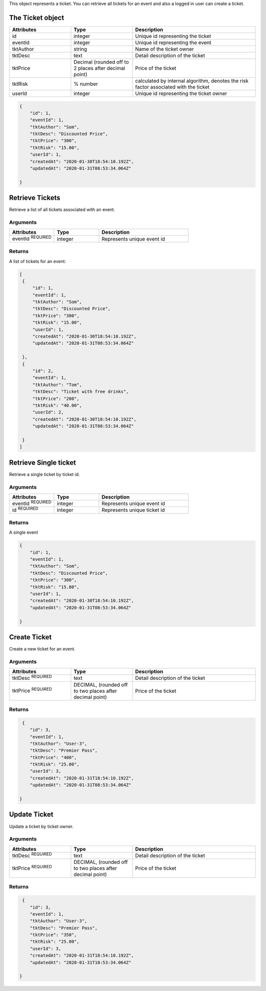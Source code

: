 

This object represents a ticket. You can retrieve all tickets for an event and also a logged in user can create a ticket.

.. raw:: html

   <div class='cli'>
   http GET :5000/events/1/tickets
   </div>

The Ticket object
-----------------

.. list-table:: 
   :widths: 25 25 50
   :header-rows: 1

   * - Attributes
     - Type
     - Description
   * - id
     - integer
     - Unique id representing the ticket
   * - eventId
     - integer
     - Unique id representing the event
   * - tktAuthor
     - string
     - Name of the ticket owner
   * - tktDesc
     - text
     - Detail description of the ticket
   * - tktPrice
     - Decimal (rounded off to 2 places after decimal point)
     - Price of the ticket
   * - tktRisk
     - % number
     - calculated by internal algorithm, denotes the risk factor associated with the 
       ticket
   * - userId
     - integer
     - Unique id representing the ticket owner 

.. code-block:: json

    {
        "id": 1,
        "eventId": 1,
        "tktAuthor": "Som",
        "tktDesc": "Discounted Price",
        "tktPrice": "300",
        "tktRisk": "15.00",
        "userId": 1,
        "createdAt": "2020-01-30T18:54:10.192Z",
        "updatedAt": "2020-01-31T08:53:34.064Z"
        
    }

Retrieve Tickets
----------------
Retrieve a list of all tickets associated with an event. 

.. raw:: html

   <div class='cli'>
   http GET :5000/events/1/tickets
   </div>

Arguments
^^^^^^^^^
.. list-table:: 
   :widths: 25 25 50
   :header-rows: 1

   * - Attributes
     - Type
     - Description
   * - eventId :sup:`REQUIRED`
     - integer
     - Represents unique event id 

Returns
^^^^^^^
A list of tickets for an event:
 
.. code-block:: json

     
   [
    {
        "id": 1, 
        "eventId": 1,
        "tktAuthor": "Som",
        "tktDesc": "Discounted Price",
        "tktPrice": "300",
        "tktRisk": "15.00",
        "userId": 1,
        "createdAt": "2020-01-30T18:54:10.192Z",
        "updatedAt": "2020-01-31T08:53:34.064Z"
        
    },
    {
        "id": 2,
        "eventId": 1,
        "tktAuthor": "Tom",
        "tktDesc": "Ticket with free drinks",
        "tktPrice": "200",
        "tktRisk": "40.00",
        "userId": 2,
        "createdAt": "2020-01-30T18:54:10.192Z",
        "updatedAt": "2020-01-31T08:53:34.064Z"
        
    }
   ]
     
Retrieve Single ticket
----------------------
Retrieve a single ticket by ticket id.

.. raw:: html

   <div class='cli'>
   http: GET :5000/events/1/tickets/1
   </div>

Arguments
^^^^^^^^^
.. list-table:: 
   :widths: 25 25 50
   :header-rows: 1

   * - Attributes
     - Type
     - Description
   * - eventId :sup:`REQUIRED`
     - integer
     - Represents unique event id 

   * - id :sup:`REQUIRED`
     - integer
     - Represents unique ticket id 

Returns
^^^^^^^
A single event
 
.. code-block:: json

    {
        "id": 1,
        "eventId": 1,
        "tktAuthor": "Som",
        "tktDesc": "Discounted Price",
        "tktPrice": "300",
        "tktRisk": "15.00",
        "userId": 1,
        "createdAt": "2020-01-30T18:54:10.192Z",
        "updatedAt": "2020-01-31T08:53:34.064Z"
        
    }

.. _createTicket:

Create Ticket
--------------
Create a new ticket for an event.

.. raw:: html

   <div class='cli'>
   <pre>
   http POST:5000/events/1/tickets
          tktDesc="Premier Pass"
          tktPrice="400"
          Authorisation:"Bearer &lt token &gt"        
   </pre>      
   </div>

Arguments
^^^^^^^^^
.. list-table:: 
   :widths: 25 25 50
   :header-rows: 1

   * - Attributes
     - Type
     - Description
   * - tktDesc :sup:`REQUIRED`
     - text
     - Detail description of the ticket
   * - tktPrice :sup:`REQUIRED`
     - DECIMAL, (rounded off to two places after decimal point)
     - Price of the ticket
  

Returns
^^^^^^^
.. code-block:: json

     {
        "id": 3,
        "eventId": 1,
        "tktAuthor": "User-3",
        "tktDesc": "Premier Pass",
        "tktPrice": "400",
        "tktRisk": "25.00",
        "userId": 3,
        "createdAt": "2020-01-31T18:54:10.192Z",
        "updatedAt": "2020-01-31T08:53:34.064Z"
        
    }

.. _updateTicket:

Update Ticket
--------------
Update a ticket by ticket owner.

.. raw:: html

   <div class='cli'>
   <pre>
   http PATCH:5000/events/1/tickets/3
              "tktDesc": "Premier Pass"
              "tktPrice":350"
              Authorisation:"Bearer &lt token &gt"        
   </pre>      
   </div>

Arguments
^^^^^^^^^
.. list-table:: 
   :widths: 25 25 50
   :header-rows: 1

   * - Attributes
     - Type
     - Description
   * - tktDesc :sup:`REQUIRED`
     - text
     - Detail description of the ticket
   * - tktPrice :sup:`REQUIRED`
     - DECIMAL, (rounded off to two places after decimal point)
     - Price of the ticket
  

Returns
^^^^^^^
.. code-block:: json

     {
        "id": 3,
        "eventId": 1,
        "tktAuthor": "User-3",
        "tktDesc": "Premier Pass",
        "tktPrice": "350",
        "tktRisk": "25.00",
        "userId": 3,
        "createdAt": "2020-01-31T18:54:10.192Z",
        "updatedAt": "2020-01-31T10:53:34.064Z"
        
    }

      